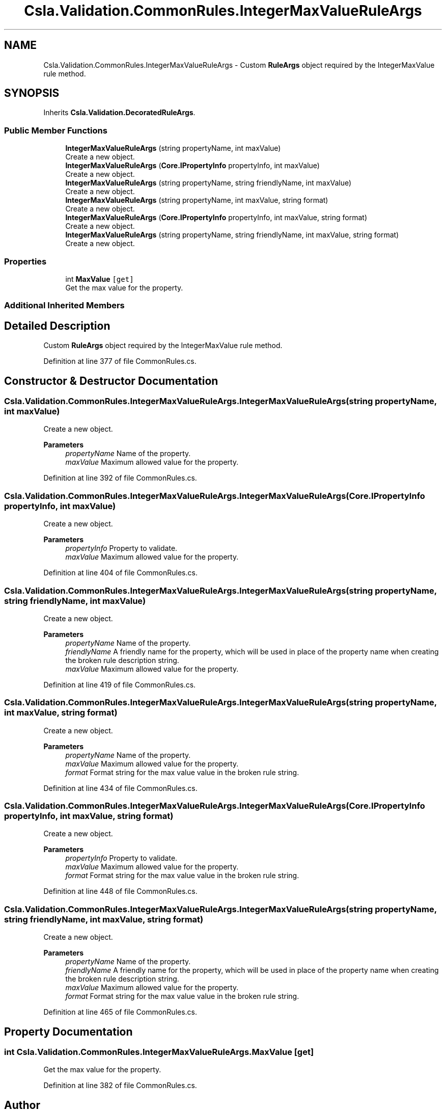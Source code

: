 .TH "Csla.Validation.CommonRules.IntegerMaxValueRuleArgs" 3 "Wed Jul 21 2021" "Version 5.4.2" "CSLA.NET" \" -*- nroff -*-
.ad l
.nh
.SH NAME
Csla.Validation.CommonRules.IntegerMaxValueRuleArgs \- Custom \fBRuleArgs\fP object required by the IntegerMaxValue rule method\&.  

.SH SYNOPSIS
.br
.PP
.PP
Inherits \fBCsla\&.Validation\&.DecoratedRuleArgs\fP\&.
.SS "Public Member Functions"

.in +1c
.ti -1c
.RI "\fBIntegerMaxValueRuleArgs\fP (string propertyName, int maxValue)"
.br
.RI "Create a new object\&. "
.ti -1c
.RI "\fBIntegerMaxValueRuleArgs\fP (\fBCore\&.IPropertyInfo\fP propertyInfo, int maxValue)"
.br
.RI "Create a new object\&. "
.ti -1c
.RI "\fBIntegerMaxValueRuleArgs\fP (string propertyName, string friendlyName, int maxValue)"
.br
.RI "Create a new object\&. "
.ti -1c
.RI "\fBIntegerMaxValueRuleArgs\fP (string propertyName, int maxValue, string format)"
.br
.RI "Create a new object\&. "
.ti -1c
.RI "\fBIntegerMaxValueRuleArgs\fP (\fBCore\&.IPropertyInfo\fP propertyInfo, int maxValue, string format)"
.br
.RI "Create a new object\&. "
.ti -1c
.RI "\fBIntegerMaxValueRuleArgs\fP (string propertyName, string friendlyName, int maxValue, string format)"
.br
.RI "Create a new object\&. "
.in -1c
.SS "Properties"

.in +1c
.ti -1c
.RI "int \fBMaxValue\fP\fC [get]\fP"
.br
.RI "Get the max value for the property\&. "
.in -1c
.SS "Additional Inherited Members"
.SH "Detailed Description"
.PP 
Custom \fBRuleArgs\fP object required by the IntegerMaxValue rule method\&. 


.PP
Definition at line 377 of file CommonRules\&.cs\&.
.SH "Constructor & Destructor Documentation"
.PP 
.SS "Csla\&.Validation\&.CommonRules\&.IntegerMaxValueRuleArgs\&.IntegerMaxValueRuleArgs (string propertyName, int maxValue)"

.PP
Create a new object\&. 
.PP
\fBParameters\fP
.RS 4
\fIpropertyName\fP Name of the property\&.
.br
\fImaxValue\fP Maximum allowed value for the property\&.
.RE
.PP

.PP
Definition at line 392 of file CommonRules\&.cs\&.
.SS "Csla\&.Validation\&.CommonRules\&.IntegerMaxValueRuleArgs\&.IntegerMaxValueRuleArgs (\fBCore\&.IPropertyInfo\fP propertyInfo, int maxValue)"

.PP
Create a new object\&. 
.PP
\fBParameters\fP
.RS 4
\fIpropertyInfo\fP Property to validate\&.
.br
\fImaxValue\fP Maximum allowed value for the property\&.
.RE
.PP

.PP
Definition at line 404 of file CommonRules\&.cs\&.
.SS "Csla\&.Validation\&.CommonRules\&.IntegerMaxValueRuleArgs\&.IntegerMaxValueRuleArgs (string propertyName, string friendlyName, int maxValue)"

.PP
Create a new object\&. 
.PP
\fBParameters\fP
.RS 4
\fIpropertyName\fP Name of the property\&.
.br
\fIfriendlyName\fP A friendly name for the property, which will be used in place of the property name when creating the broken rule description string\&.
.br
\fImaxValue\fP Maximum allowed value for the property\&.
.RE
.PP

.PP
Definition at line 419 of file CommonRules\&.cs\&.
.SS "Csla\&.Validation\&.CommonRules\&.IntegerMaxValueRuleArgs\&.IntegerMaxValueRuleArgs (string propertyName, int maxValue, string format)"

.PP
Create a new object\&. 
.PP
\fBParameters\fP
.RS 4
\fIpropertyName\fP Name of the property\&.
.br
\fImaxValue\fP Maximum allowed value for the property\&.
.br
\fIformat\fP Format string for the max value value in the broken rule string\&.
.RE
.PP

.PP
Definition at line 434 of file CommonRules\&.cs\&.
.SS "Csla\&.Validation\&.CommonRules\&.IntegerMaxValueRuleArgs\&.IntegerMaxValueRuleArgs (\fBCore\&.IPropertyInfo\fP propertyInfo, int maxValue, string format)"

.PP
Create a new object\&. 
.PP
\fBParameters\fP
.RS 4
\fIpropertyInfo\fP Property to validate\&.
.br
\fImaxValue\fP Maximum allowed value for the property\&.
.br
\fIformat\fP Format string for the max value value in the broken rule string\&.
.RE
.PP

.PP
Definition at line 448 of file CommonRules\&.cs\&.
.SS "Csla\&.Validation\&.CommonRules\&.IntegerMaxValueRuleArgs\&.IntegerMaxValueRuleArgs (string propertyName, string friendlyName, int maxValue, string format)"

.PP
Create a new object\&. 
.PP
\fBParameters\fP
.RS 4
\fIpropertyName\fP Name of the property\&.
.br
\fIfriendlyName\fP A friendly name for the property, which will be used in place of the property name when creating the broken rule description string\&.
.br
\fImaxValue\fP Maximum allowed value for the property\&.
.br
\fIformat\fP Format string for the max value value in the broken rule string\&.
.RE
.PP

.PP
Definition at line 465 of file CommonRules\&.cs\&.
.SH "Property Documentation"
.PP 
.SS "int Csla\&.Validation\&.CommonRules\&.IntegerMaxValueRuleArgs\&.MaxValue\fC [get]\fP"

.PP
Get the max value for the property\&. 
.PP
Definition at line 382 of file CommonRules\&.cs\&.

.SH "Author"
.PP 
Generated automatically by Doxygen for CSLA\&.NET from the source code\&.
